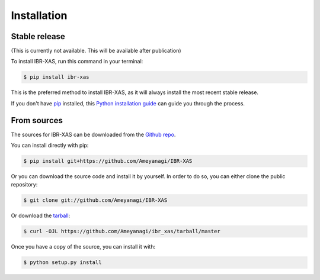 .. highlight:: shell

============
Installation
============


Stable release
--------------

(This is currently not available. This will be available after publication)

To install IBR-XAS, run this command in your terminal:

.. code-block:: console

    $ pip install ibr-xas

This is the preferred method to install IBR-XAS, as it will always install the most recent stable release.

If you don't have `pip`_ installed, this `Python installation guide`_ can guide
you through the process.

.. _pip: https://pip.pypa.io
.. _Python installation guide: http://docs.python-guide.org/en/latest/starting/installation/


From sources
------------

The sources for IBR-XAS can be downloaded from the `Github repo`_.

You can install directly with pip:

.. code-block:: console

    $ pip install git+https://github.com/Ameyanagi/IBR-XAS

Or you can download the source code and install it by yourself.
In order to do so, you can either clone the public repository:

.. code-block:: console

    $ git clone git://github.com/Ameyanagi/IBR-XAS

Or download the `tarball`_:

.. code-block:: console

    $ curl -OJL https://github.com/Ameyanagi/ibr_xas/tarball/master

Once you have a copy of the source, you can install it with:

.. code-block:: console

    $ python setup.py install


.. _Github repo: https://github.com/Ameyanagi/IBR-XAS
.. _tarball: https://github.com/Ameyanagi/IBR-XAS/tarball/master
